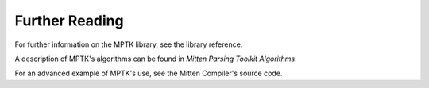 Further Reading
===============

For further information on the MPTK library, see the library reference.

A description of MPTK's algorithms can be found in *Mitten Parsing Toolkit Algorithms*.

For an advanced example of MPTK's use, see the Mitten Compiler's source code.
